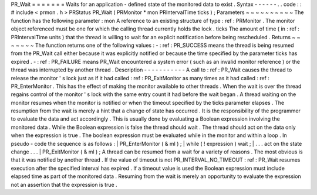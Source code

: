 PR_Wait
=
=
=
=
=
=
=
Waits
for
an
application
-
defined
state
of
the
monitored
data
to
exist
.
Syntax
-
-
-
-
-
-
.
.
code
:
:
#
include
<
prmon
.
h
>
PRStatus
PR_Wait
(
PRMonitor
*
mon
PRIntervalTime
ticks
)
;
Parameters
~
~
~
~
~
~
~
~
~
~
The
function
has
the
following
parameter
:
mon
A
reference
to
an
existing
structure
of
type
:
ref
:
PRMonitor
.
The
monitor
object
referenced
must
be
one
for
which
the
calling
thread
currently
holds
the
lock
.
ticks
The
amount
of
time
(
in
:
ref
:
PRIntervalTime
units
)
that
the
thread
is
willing
to
wait
for
an
explicit
notification
before
being
rescheduled
.
Returns
~
~
~
~
~
~
~
The
function
returns
one
of
the
following
values
:
-
:
ref
:
PR_SUCCESS
means
the
thread
is
being
resumed
from
the
PR_Wait
call
either
because
it
was
explicitly
notified
or
because
the
time
specified
by
the
parameter
ticks
has
expired
.
-
:
ref
:
PR_FAILURE
means
PR_Wait
encountered
a
system
error
(
such
as
an
invalid
monitor
reference
)
or
the
thread
was
interrupted
by
another
thread
.
Description
-
-
-
-
-
-
-
-
-
-
-
A
call
to
:
ref
:
PR_Wait
causes
the
thread
to
release
the
monitor
'
s
lock
just
as
if
it
had
called
:
ref
:
PR_ExitMonitor
as
many
times
as
it
had
called
:
ref
:
PR_EnterMonitor
.
This
has
the
effect
of
making
the
monitor
available
to
other
threads
.
When
the
wait
is
over
the
thread
regains
control
of
the
monitor
'
s
lock
with
the
same
entry
count
it
had
before
the
wait
began
.
A
thread
waiting
on
the
monitor
resumes
when
the
monitor
is
notified
or
when
the
timeout
specified
by
the
ticks
parameter
elapses
.
The
resumption
from
the
wait
is
merely
a
hint
that
a
change
of
state
has
occurred
.
It
is
the
responsibility
of
the
programmer
to
evaluate
the
data
and
act
accordingly
.
This
is
usually
done
by
evaluating
a
Boolean
expression
involving
the
monitored
data
.
While
the
Boolean
expression
is
false
the
thread
should
wait
.
The
thread
should
act
on
the
data
only
when
the
expression
is
true
.
The
boolean
expression
must
be
evaluated
while
in
the
monitor
and
within
a
loop
.
In
pseudo
-
code
the
sequence
is
as
follows
:
|
PR_EnterMonitor
(
&
ml
)
;
|
while
(
!
expression
)
wait
;
|
.
.
.
act
on
the
state
change
.
.
.
|
PR_ExitMonitor
(
&
ml
)
;
A
thread
can
be
resumed
from
a
wait
for
a
variety
of
reasons
.
The
most
obvious
is
that
it
was
notified
by
another
thread
.
If
the
value
of
timeout
is
not
PR_INTERVAL_NO_TIMEOUT
:
ref
:
PR_Wait
resumes
execution
after
the
specified
interval
has
expired
.
If
a
timeout
value
is
used
the
Boolean
expression
must
include
elapsed
time
as
part
of
the
monitored
data
.
Resuming
from
the
wait
is
merely
an
opportunity
to
evaluate
the
expression
not
an
assertion
that
the
expression
is
true
.
